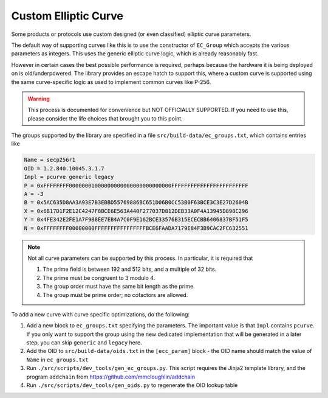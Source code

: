 Custom Elliptic Curve
===================================

Some products or protocols use custom designed (or even classified) elliptic
curve parameters.

The default way of supporting curves like this is to use the constructor of
``EC_Group`` which accepts the various parameters as integers. This uses the
generic elliptic curve logic, which is already reasonably fast.

However in certain cases the best possible performance is required, perhaps
because the hardware it is being deployed on is old/underpowered. The library
provides an escape hatch to support this, where a custom curve is supported
using the same curve-specific logic as used to implement common curves like
P-256.

.. warning::

   This process is documented for convenience but NOT OFFICIALLY SUPPORTED.
   If you need to use this, please consider the life choices that brought you
   to this point.

The groups supported by the library are specified in a file
``src/build-data/ec_groups.txt``, which contains entries like

.. code-block:: text

   Name = secp256r1
   OID = 1.2.840.10045.3.1.7
   Impl = pcurve generic legacy
   P = 0xFFFFFFFF00000001000000000000000000000000FFFFFFFFFFFFFFFFFFFFFFFF
   A = -3
   B = 0x5AC635D8AA3A93E7B3EBBD55769886BC651D06B0CC53B0F63BCE3C3E27D2604B
   X = 0x6B17D1F2E12C4247F8BCE6E563A440F277037D812DEB33A0F4A13945D898C296
   Y = 0x4FE342E2FE1A7F9B8EE7EB4A7C0F9E162BCE33576B315ECECBB6406837BF51F5
   N = 0xFFFFFFFF00000000FFFFFFFFFFFFFFFFBCE6FAADA7179E84F3B9CAC2FC632551

.. note::

   Not all curve parameters can be supported by this process. In particular,
   it is required that

   1) The prime field is between 192 and 512 bits, and a multiple of 32 bits.
   2) The prime must be congruent to 3 modulo 4.
   3) The group order must have the same bit length as the prime.
   4) The group must be prime order; no cofactors are allowed.

To add a new curve with curve specific optimizations, do the following:

1) Add a new block to ``ec_groups.txt`` specifying the parameters. The
   important value is that ``Impl`` contains ``pcurve``. If you only want to
   support the group using the new dedicated implementation that will be
   generated in a later step, you can skip ``generic`` and ``legacy`` here.

2) Add the OID to ``src/build-data/oids.txt`` in the ``[ecc_param]`` block - the
   OID name should match the value of ``Name`` in ``ec_groups.txt``

3) Run ``./src/scripts/dev_tools/gen_ec_groups.py``. This script requires the
   Jinja2 template library, and the program ``addchain`` from
   https://github.com/mmcloughlin/addchain

4) Run ``./src/scripts/dev_tools/gen_oids.py`` to regenerate the OID lookup table
